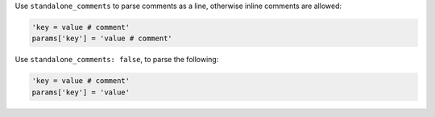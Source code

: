 .. The contents of this file are included in multiple topics.
.. This file should not be changed in a way that hinders its ability to appear in multiple documentation sets.

Use ``standalone_comments`` to parse comments as a line, otherwise inline comments are allowed:

.. code-block:: ruby

   'key = value # comment'
   params['key'] = 'value # comment'


Use ``standalone_comments: false``, to parse the following:

.. code-block:: ruby

   'key = value # comment'
   params['key'] = 'value'
